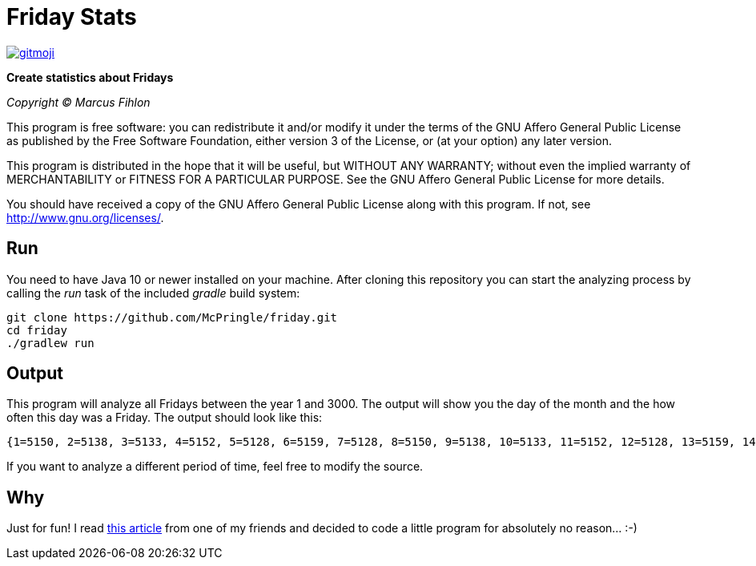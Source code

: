 = Friday Stats

image:https://img.shields.io/badge/gitmoji-%20😜%20😍-FFDD67.svg[gitmoji,link=https://gitmoji.carloscuesta.me]

*Create statistics about Fridays*

_Copyright (C) Marcus Fihlon_

This program is free software: you can redistribute it and/or modify it under the terms of the GNU Affero General Public License as published by the Free Software Foundation, either version 3 of the License, or (at your option) any later version.

This program is distributed in the hope that it will be useful, but WITHOUT ANY WARRANTY; without even the implied warranty of MERCHANTABILITY or FITNESS FOR A PARTICULAR PURPOSE. See the GNU Affero General Public License for more details.

You should have received a copy of the GNU Affero General Public License along with this program. If not, see http://www.gnu.org/licenses/[http://www.gnu.org/licenses/].

== Run

You need to have Java 10 or newer installed on your machine. After cloning this repository you can start the analyzing process by calling the _run_ task of the included _gradle_ build system:

```
git clone https://github.com/McPringle/friday.git
cd friday
./gradlew run
```

== Output

This program will analyze all Fridays between the year 1 and 3000. The output will show you the day of the month and the how often this day was a Friday. The output should look like this:

```
{1=5150, 2=5138, 3=5133, 4=5152, 5=5128, 6=5159, 7=5128, 8=5150, 9=5138, 10=5133, 11=5152, 12=5128, 13=5159, 14=5128, 15=5150, 16=5138, 17=5133, 18=5152, 19=5128, 20=5159, 21=5128, 22=5150, 23=5138, 24=5133, 25=5152, 26=5128, 27=5159, 28=5128, 29=4820, 30=4718, 31=2990}
```

If you want to analyze a different period of time, feel free to modify the source.

== Why

Just for fun! I read https://www.juengling-edv.de/freitag-der-dreizehnte/[this article] from one of my friends and decided to code a little program for absolutely no reason… :-)

